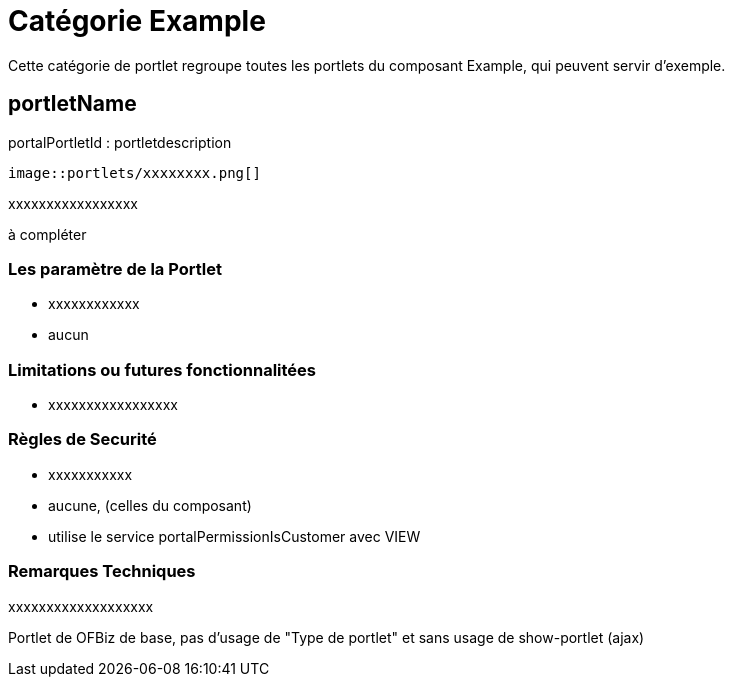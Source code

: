 
[[_portlet_category_example]]
= Catégorie Example

Cette catégorie de portlet regroupe toutes les portlets du composant Example, qui peuvent servir d'exemple.

[[_portlet_model]]
== portletName

portalPortletId : portletdescription


[source,xml]
----
image::portlets/xxxxxxxx.png[]
----


xxxxxxxxxxxxxxxxx

à compléter

=== Les paramètre de la Portlet

* xxxxxxxxxxxx
* aucun



=== Limitations ou futures fonctionnalitées

* xxxxxxxxxxxxxxxxx


=== Règles de Securité

* xxxxxxxxxxx
* aucune, (celles du composant)
* utilise le service portalPermissionIsCustomer avec VIEW


=== Remarques Techniques

xxxxxxxxxxxxxxxxxxx

Portlet de OFBiz de base, pas d'usage de "Type de portlet" et sans usage de show-portlet (ajax)